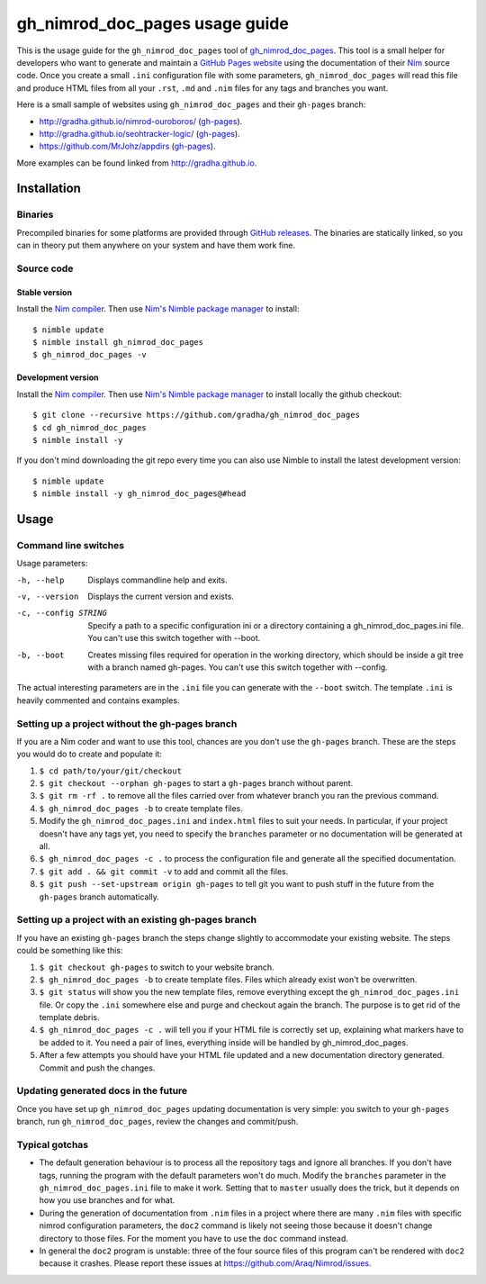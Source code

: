 ===============================
gh_nimrod_doc_pages usage guide
===============================

This is the usage guide for the ``gh_nimrod_doc_pages`` tool of
`gh_nimrod_doc_pages <https://github.com/gradha/gh_nimrod_doc_pages>`_. This
tool is a small helper for developers who want to generate and maintain a
`GitHub Pages website <https://pages.github.com>`_ using the documentation of
their `Nim <http://nim-lang.org>`_ source code. Once you create a small
``.ini`` configuration file with some parameters, ``gh_nimrod_doc_pages`` will
read this file and produce HTML files from all your ``.rst``, ``.md`` and
``.nim`` files for any tags and branches you want.

Here is a small sample of websites using ``gh_nimrod_doc_pages`` and their
``gh-pages`` branch:

* http://gradha.github.io/nimrod-ouroboros/ (`gh-pages
  <https://github.com/gradha/nimrod-ouroboros/tree/gh-pages>`_).
* http://gradha.github.io/seohtracker-logic/ (`gh-pages
  <https://github.com/gradha/seohtracker-logic/tree/gh-pages>`_).
* https://github.com/MrJohz/appdirs (`gh-pages
  <https://github.com/MrJohz/appdirs/tree/gh-pages>`_).

More examples can be found linked from http://gradha.github.io.


Installation
============

Binaries
--------

Precompiled binaries for some platforms are provided through `GitHub releases
<https://github.com/gradha/gh_nimrod_doc_pages/releases>`_.  The binaries are
statically linked, so you can in theory put them anywhere on your system and
have them work fine.

Source code
-----------

Stable version
**************

Install the `Nim compiler <http://nim-lang.org>`_. Then use `Nim's Nimble
package manager <https://github.com/nim-lang/nimble>`_ to install::

    $ nimble update
    $ nimble install gh_nimrod_doc_pages
    $ gh_nimrod_doc_pages -v


Development version
*******************

Install the `Nim compiler <http://nim-lang.org>`_. Then use `Nim's
Nimble package manager <https://github.com/nim-lang/nimble>`_ to install
locally the github checkout::

    $ git clone --recursive https://github.com/gradha/gh_nimrod_doc_pages
    $ cd gh_nimrod_doc_pages
    $ nimble install -y

If you don't mind downloading the git repo every time you can also use Nimble
to install the latest development version::

    $ nimble update
    $ nimble install -y gh_nimrod_doc_pages@#head


Usage
=====

Command line switches
---------------------

Usage parameters:

-h, --help            Displays commandline help and exits.
-v, --version         Displays the current version and exists.
-c, --config STRING   Specify a path to a specific configuration ini or a directory containing a gh_nimrod_doc_pages.ini file. You can't use this switch together with --boot.
-b, --boot            Creates missing files required for operation in the working directory, which should be inside a git tree with a branch named gh-pages. You can't use this switch together with --config.

The actual interesting parameters are in the ``.ini`` file you can generate
with the ``--boot`` switch. The template ``.ini`` is heavily commented and
contains examples.


Setting up a project without the gh-pages branch
------------------------------------------------

If you are a Nim coder and want to use this tool, chances are you don't use
the ``gh-pages`` branch. These are the steps you would do to create and
populate it:

1. ``$ cd path/to/your/git/checkout``
2. ``$ git checkout --orphan gh-pages`` to start a ``gh-pages`` branch without
   parent.
3. ``$ git rm -rf .`` to remove all the files carried over from whatever branch
   you ran the previous command.
4. ``$ gh_nimrod_doc_pages -b`` to create template files.
5. Modify the ``gh_nimrod_doc_pages.ini`` and ``index.html`` files to suit your
   needs. In particular, if your project doesn't have any tags yet, you need to
   specify the ``branches`` parameter or no documentation will be generated at
   all.
6. ``$ gh_nimrod_doc_pages -c .`` to process the configuration file and
   generate all the specified documentation.
7. ``$ git add . && git commit -v`` to add and commit all the files.
8. ``$ git push --set-upstream origin gh-pages`` to tell git you want to push
   stuff in the future from the ``gh-pages`` branch automatically.


Setting up a project with an existing gh-pages branch
-----------------------------------------------------

If you have an existing ``gh-pages`` branch the steps change slightly to
accommodate your existing website. The steps could be something like this:

1. ``$ git checkout gh-pages`` to switch to your website branch.
2. ``$ gh_nimrod_doc_pages -b`` to create template files. Files which already
   exist won't be overwritten.
3. ``$ git status`` will show you the new template files, remove everything
   except the ``gh_nimrod_doc_pages.ini`` file. Or copy the ``.ini`` somewhere
   else and purge and checkout again the branch. The purpose is to get rid of
   the template debris.
4. ``$ gh_nimrod_doc_pages -c .`` will tell you if your HTML file is correctly
   set up, explaining what markers have to be added to it. You need a pair of
   lines, everything inside will be handled by gh_nimrod_doc_pages.
5. After a few attempts you should have your HTML file updated and a new
   documentation directory generated. Commit and push the changes.


Updating generated docs in the future
-------------------------------------

Once you have set up ``gh_nimrod_doc_pages`` updating documentation is very
simple: you switch to your ``gh-pages`` branch, run ``gh_nimrod_doc_pages``,
review the changes and commit/push.


Typical gotchas
---------------

* The default generation behaviour is to process all the repository tags and
  ignore all branches. If you don't have tags, running the program with the
  default parameters won't do much. Modify the ``branches`` parameter in the
  ``gh_nimrod_doc_pages.ini`` file to make it work. Setting that to ``master``
  usually does the trick, but it depends on how you use branches and for what.
* During the generation of documentation from ``.nim`` files in a project
  where there are many ``.nim`` files with specific nimrod configuration
  parameters, the ``doc2`` command is likely not seeing those because it
  doesn't change directory to those files. For the moment you have to use the
  ``doc`` command instead.
* In general the ``doc2`` program is unstable: three of the four source files
  of this program can't be rendered with ``doc2`` because it crashes. Please
  report these issues at `https://github.com/Araq/Nimrod/issues
  <https://github.com/Araq/Nimrod/issues>`_.
